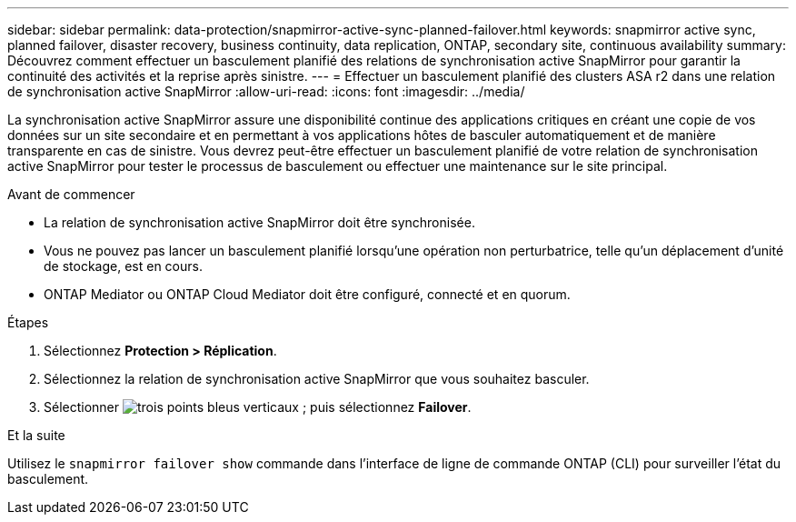 ---
sidebar: sidebar 
permalink: data-protection/snapmirror-active-sync-planned-failover.html 
keywords: snapmirror active sync, planned failover, disaster recovery, business continuity, data replication, ONTAP, secondary site, continuous availability 
summary: Découvrez comment effectuer un basculement planifié des relations de synchronisation active SnapMirror pour garantir la continuité des activités et la reprise après sinistre. 
---
= Effectuer un basculement planifié des clusters ASA r2 dans une relation de synchronisation active SnapMirror
:allow-uri-read: 
:icons: font
:imagesdir: ../media/


[role="lead"]
La synchronisation active SnapMirror assure une disponibilité continue des applications critiques en créant une copie de vos données sur un site secondaire et en permettant à vos applications hôtes de basculer automatiquement et de manière transparente en cas de sinistre. Vous devrez peut-être effectuer un basculement planifié de votre relation de synchronisation active SnapMirror pour tester le processus de basculement ou effectuer une maintenance sur le site principal.

.Avant de commencer
* La relation de synchronisation active SnapMirror doit être synchronisée.
* Vous ne pouvez pas lancer un basculement planifié lorsqu'une opération non perturbatrice, telle qu'un déplacement d'unité de stockage, est en cours.
* ONTAP Mediator ou ONTAP Cloud Mediator doit être configuré, connecté et en quorum.


.Étapes
. Sélectionnez *Protection > Réplication*.
. Sélectionnez la relation de synchronisation active SnapMirror que vous souhaitez basculer.
. Sélectionner image:icon_kabob.gif["trois points bleus verticaux"] ; puis sélectionnez *Failover*.


.Et la suite
Utilisez le  `snapmirror failover show` commande dans l'interface de ligne de commande ONTAP (CLI) pour surveiller l'état du basculement.
